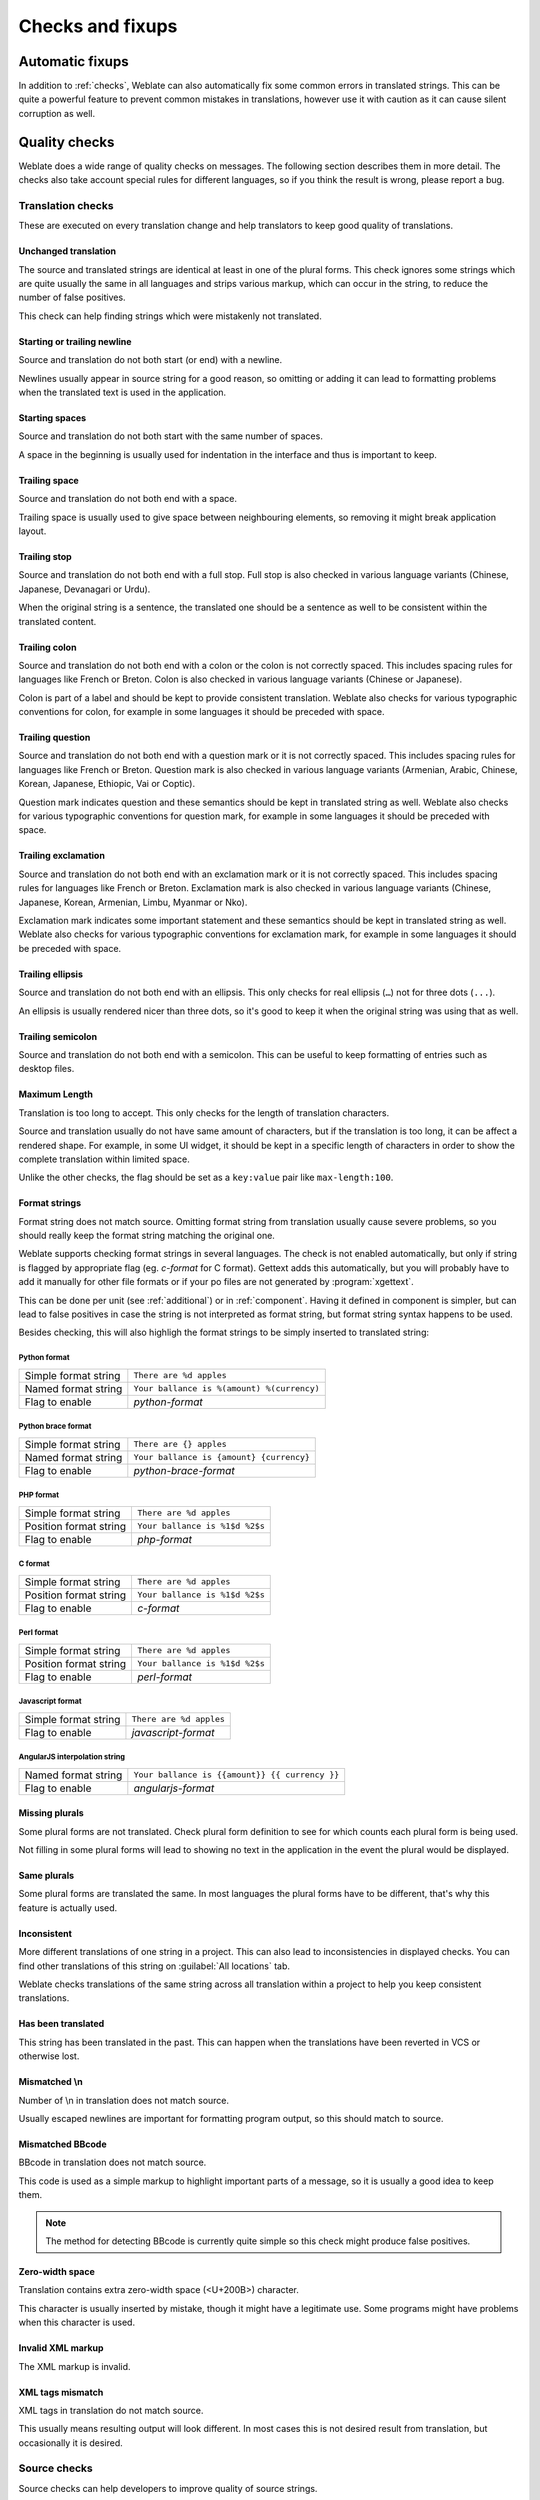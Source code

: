 Checks and fixups
=================

.. _autofix:

Automatic fixups
----------------

In addition to :ref:`checks`, Weblate can also automatically fix some common
errors in translated strings. This can be quite a powerful feature to prevent
common mistakes in translations, however use it with caution as it can cause
silent corruption as well.

.. seealso:: 
   
   :setting:`AUTOFIX_LIST`

.. _checks:

Quality checks
--------------

Weblate does a wide range of quality checks on messages. The following section
describes them in more detail. The checks also take account special rules for
different languages, so if you think the result is wrong, please report a bug.

.. seealso:: 
   
   :setting:`CHECK_LIST`, :ref:`custom-checks`

Translation checks
++++++++++++++++++

These are executed on every translation change and help translators to keep
good quality of translations.

.. _check-same:

Unchanged translation
~~~~~~~~~~~~~~~~~~~~~

The source and translated strings are identical at least in one of the plural
forms. This check ignores some strings which are quite usually the same in all
languages and strips various markup, which can occur in the string, to reduce
the number of false positives.

This check can help finding strings which were mistakenly not translated.

.. _check-begin-newline:
.. _check-end-newline:

Starting or trailing newline
~~~~~~~~~~~~~~~~~~~~~~~~~~~~

Source and translation do not both start (or end) with a newline.

Newlines usually appear in source string for a good reason, so omitting or
adding it can lead to formatting problems when the translated text is used in
the application.

.. _check-begin-space:

Starting spaces
~~~~~~~~~~~~~~~

Source and translation do not both start with the same number of spaces.

A space in the beginning is usually used for indentation in the interface and thus
is important to keep.

.. _check-end-space:

Trailing space
~~~~~~~~~~~~~~

Source and translation do not both end with a space.

Trailing space is usually used to give space between neighbouring elements, so
removing it might break application layout.

.. _check-end-stop:

Trailing stop
~~~~~~~~~~~~~

Source and translation do not both end with a full stop. Full stop is also
checked in various language variants (Chinese, Japanese, Devanagari or Urdu).

When the original string is a sentence, the translated one should be a sentence
as well to be consistent within the translated content.

.. _check-end-colon:

Trailing colon
~~~~~~~~~~~~~~

Source and translation do not both end with a colon or the colon is not
correctly spaced. This includes spacing rules for languages like French or
Breton. Colon is also checked in various language variants (Chinese or
Japanese).

Colon is part of a label and should be kept to provide consistent translation.
Weblate also checks for various typographic conventions for colon, for example
in some languages it should be preceded with space.

.. _check-end-question:

Trailing question
~~~~~~~~~~~~~~~~~

Source and translation do not both end with a question mark or it is not
correctly spaced. This includes spacing rules for languages like French or
Breton. Question mark is also checked in various language variants (Armenian,
Arabic, Chinese, Korean, Japanese, Ethiopic, Vai or Coptic).

Question mark indicates question and these semantics should be kept in
translated string as well. Weblate also checks for various typographic
conventions for question mark, for example in some languages it should be
preceded with space.

.. _check-end-exclamation:

Trailing exclamation
~~~~~~~~~~~~~~~~~~~~

Source and translation do not both end with an exclamation mark or it is not
correctly spaced. This includes spacing rules for languages like French or
Breton. Exclamation mark is also checked in various language variants
(Chinese, Japanese, Korean, Armenian, Limbu, Myanmar or Nko).

Exclamation mark indicates some important statement and these semantics should
be kept in translated string as well. Weblate also checks for various
typographic conventions for exclamation mark, for example in some languages it
should be preceded with space.

.. _check-end-ellipsis:

Trailing ellipsis
~~~~~~~~~~~~~~~~~

Source and translation do not both end with an ellipsis. This only checks for
real ellipsis (``…``) not for three dots (``...``).

An ellipsis is usually rendered nicer than three dots, so it's good to keep it
when the original string was using that as well.

.. seealso:: 
   
   `Ellipsis on wikipedia <https://en.wikipedia.org/wiki/Ellipsis>`_


.. _check-end-semicolon:

Trailing semicolon
~~~~~~~~~~~~~~~~~~

Source and translation do not both end with a semicolon. This can be useful to
keep formatting of entries such as desktop files.

.. _check-max-length:

Maximum Length
~~~~~~~~~~~~~~

Translation is too long to accept. This only checks for the length of translation
characters.

Source and translation usually do not have same amount of characters, but if the
translation is too long, it can be affect a rendered shape. For example, in some UI
widget, it should be kept in a specific length of characters in order to show the
complete translation within limited space.

Unlike the other checks, the flag should be set as a ``key:value`` pair like
``max-length:100``.

.. _check-python-format:
.. _check-python-brace-format:
.. _check-php-format:
.. _check-c-format:
.. _check-perl-format:
.. _check-javascript-format:
.. _check-angularjs-format:

Format strings
~~~~~~~~~~~~~~

Format string does not match source.  Omitting format string from translation
usually cause severe problems, so you should really keep the format string
matching the original one.

Weblate supports checking format strings in several languages. The check is not
enabled automatically, but only if string is flagged by appropriate flag (eg.
`c-format` for C format). Gettext adds this automatically, but you will
probably have to add it manually for other file formats or if your po files are
not generated by :program:`xgettext`.

This can be done per unit (see :ref:`additional`) or in :ref:`component`.
Having it defined in component is simpler, but can lead to false positives in
case the string is not interpreted as format string, but format string syntax
happens to be used.

Besides checking, this will also highligh the format strings to be simply
inserted to translated string:

.. image:: ../images/format-highlight.png

Python format
*************

+----------------------+------------------------------------------------------------+
| Simple format string | ``There are %d apples``                                    |
+----------------------+------------------------------------------------------------+
| Named format string  | ``Your ballance is %(amount) %(currency)``                 |
+----------------------+------------------------------------------------------------+
| Flag to enable       | `python-format`                                            |
+----------------------+------------------------------------------------------------+

.. seealso::

    :ref:`Python string formatting <python2:string-formatting>`,
    `Python Format Strings <https://www.gnu.org/software/gettext/manual/html_node/python_002dformat.html>`_

Python brace format
*******************

+----------------------+------------------------------------------------------------+
| Simple format string | ``There are {} apples``                                    |
+----------------------+------------------------------------------------------------+
| Named format string  | ``Your ballance is {amount} {currency}``                   |
+----------------------+------------------------------------------------------------+
| Flag to enable       | `python-brace-format`                                      |
+----------------------+------------------------------------------------------------+

.. seealso::

    :ref:`Python brace format <python:formatstrings>`,
    `Python Format Strings <https://www.gnu.org/software/gettext/manual/html_node/python_002dformat.html>`_

PHP format
**********

+------------------------+------------------------------------------------------------+
| Simple format string   | ``There are %d apples``                                    |
+------------------------+------------------------------------------------------------+
| Position format string | ``Your ballance is %1$d %2$s``                             |
+------------------------+------------------------------------------------------------+
| Flag to enable         | `php-format`                                               |
+------------------------+------------------------------------------------------------+

.. seealso::

    `PHP sprintf documentation <https://php.net/manual/en/function.sprintf.php>`_,
    `PHP Format Strings <https://www.gnu.org/software/gettext/manual/html_node/php_002dformat.html>`_

C format
********

+------------------------+------------------------------------------------------------+
| Simple format string   | ``There are %d apples``                                    |
+------------------------+------------------------------------------------------------+
| Position format string | ``Your ballance is %1$d %2$s``                             |
+------------------------+------------------------------------------------------------+
| Flag to enable         | `c-format`                                                 |
+------------------------+------------------------------------------------------------+

.. seealso::

    `C format strings <https://www.gnu.org/software/gettext/manual/html_node/c_002dformat.html>`_,
    `C printf format <https://en.wikipedia.org/wiki/Printf_format_string>`_

Perl format
***********

+------------------------+------------------------------------------------------------+
| Simple format string   | ``There are %d apples``                                    |
+------------------------+------------------------------------------------------------+
| Position format string | ``Your ballance is %1$d %2$s``                             |
+------------------------+------------------------------------------------------------+
| Flag to enable         | `perl-format`                                              |
+------------------------+------------------------------------------------------------+

.. seealso::

    `Perl sprintf <https://perldoc.perl.org/functions/sprintf.html>`_,
    `Perl Format Strings <https://www.gnu.org/software/gettext/manual/html_node/perl_002dformat.html>`_

Javascript format
*****************

+------------------------+------------------------------------------------------------+
| Simple format string   | ``There are %d apples``                                    |
+------------------------+------------------------------------------------------------+
| Flag to enable         | `javascript-format`                                        |
+------------------------+------------------------------------------------------------+

.. seealso::

    `JavaScript Format Strings <https://www.gnu.org/software/gettext/manual/html_node/javascript_002dformat.html>`_

AngularJS interpolation string
******************************

+----------------------+------------------------------------------------------------+
| Named format string  | ``Your ballance is {{amount}} {{ currency }}``             |
+----------------------+------------------------------------------------------------+
| Flag to enable       | `angularjs-format`                                         |
+----------------------+------------------------------------------------------------+

.. seealso::

    `AngularJS: API: $interpolate <https://docs.angularjs.org/api/ng/service/$interpolate>`_

.. _check-plurals:

Missing plurals
~~~~~~~~~~~~~~~

Some plural forms are not translated. Check plural form definition to see for
which counts each plural form is being used.

Not filling in some plural forms will lead to showing no text in the
application in the event the plural would be displayed.

.. _check-same-plurals:

Same plurals
~~~~~~~~~~~~

Some plural forms are translated the same. In most languages the plural forms have
to be different, that's why this feature is actually used.

.. _check-inconsistent:

Inconsistent
~~~~~~~~~~~~

More different translations of one string in a project. This can also lead to
inconsistencies in displayed checks. You can find other translations of this
string on :guilabel:`All locations` tab.

Weblate checks translations of the same string across all translation within a
project to help you keep consistent translations.

.. _check-translated:

Has been translated
~~~~~~~~~~~~~~~~~~~

This string has been translated in the past. This can happen when the
translations have been reverted in VCS or otherwise lost.

.. _check-escaped-newline:

Mismatched \\n
~~~~~~~~~~~~~~

Number of \\n in translation does not match source.

Usually escaped newlines are important for formatting program output, so this
should match to source.

.. _check-bbcode:

Mismatched BBcode
~~~~~~~~~~~~~~~~~

BBcode in translation does not match source.

This code is used as a simple markup to highlight important parts of a
message, so it is usually a good idea to keep them.

.. note::

    The method for detecting BBcode is currently quite simple so this check
    might produce false positives.

.. _check-zero-width-space:

Zero-width space
~~~~~~~~~~~~~~~~

Translation contains extra zero-width space (<U+200B>) character.

This character is usually inserted by mistake, though it might have a legitimate
use. Some programs might have problems when this character is used.

.. seealso:: 
   
    `Zero width space on wikipedia <https://en.wikipedia.org/wiki/Zero-width_space>`_


.. _check-xml-invalid:

Invalid XML markup
~~~~~~~~~~~~~~~~~~

.. versionadded:: 2.8

The XML markup is invalid.

.. _check-xml-tags:

XML tags mismatch
~~~~~~~~~~~~~~~~~

XML tags in translation do not match source.

This usually means resulting output will look different. In most cases this is
not desired result from translation, but occasionally it is desired.

Source checks
+++++++++++++

Source checks can help developers to improve quality of source strings.

.. _check-optional-plural:

Optional plural
~~~~~~~~~~~~~~~

The string is optionally used as plural, but not using plural forms. In case
your translation system supports this, you should use plural aware variant of
it.

For example with Gettext in Python it could be:

.. code-block:: python

    from gettext import ngettext

    print ngettext('Selected %d file', 'Selected %d files', files) % files

.. _check-ellipsis:

Ellipsis
~~~~~~~~

The string uses three dots (``...``) instead of an ellipsis character (``…``).

Using the Unicode character is in most cases the better approach and looks better when
rendered.

.. seealso::

   `Ellipsis on wikipedia <https://en.wikipedia.org/wiki/Ellipsis>`_

.. _check-multiple-failures:

Multiple failing checks
~~~~~~~~~~~~~~~~~~~~~~~

More translations of this string have some failed quality checks. This is
usually an indication that something could be done about improving the source
string.

This check can quite often be caused by a missing full stop at the end of
a sentence or similar minor issues which translators tend to fix in
translations, while it would be better to fix it in a source string.
